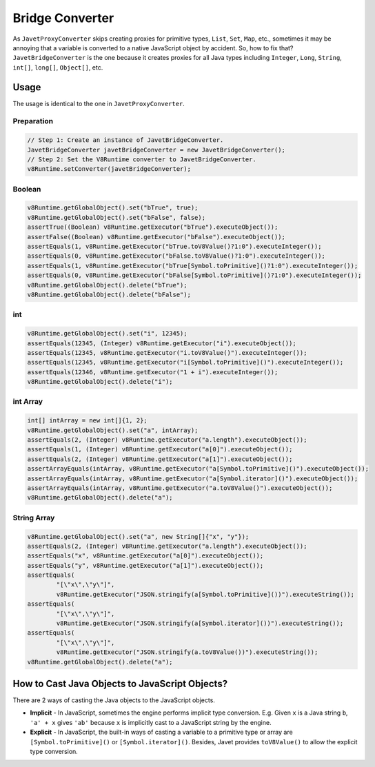 ================
Bridge Converter
================

As ``JavetProxyConverter`` skips creating proxies for primitive types, ``List``, ``Set``, ``Map``, etc., sometimes it may be annoying that a variable is converted to a native JavaScript object by accident. So, how to fix that? ``JavetBridgeConverter`` is the one because it creates proxies for all Java types including ``Integer``, ``Long``, ``String``, ``int[]``, ``long[]``, ``Object[]``, etc.

Usage
=====

The usage is identical to the one in ``JavetProxyConverter``. 

Preparation
-----------

.. code-block:: java

    // Step 1: Create an instance of JavetBridgeConverter.
    JavetBridgeConverter javetBridgeConverter = new JavetBridgeConverter();
    // Step 2: Set the V8Runtime converter to JavetBridgeConverter.
    v8Runtime.setConverter(javetBridgeConverter);

Boolean
-------

.. code-block:: java

    v8Runtime.getGlobalObject().set("bTrue", true);
    v8Runtime.getGlobalObject().set("bFalse", false);
    assertTrue((Boolean) v8Runtime.getExecutor("bTrue").executeObject());
    assertFalse((Boolean) v8Runtime.getExecutor("bFalse").executeObject());
    assertEquals(1, v8Runtime.getExecutor("bTrue.toV8Value()?1:0").executeInteger());
    assertEquals(0, v8Runtime.getExecutor("bFalse.toV8Value()?1:0").executeInteger());
    assertEquals(1, v8Runtime.getExecutor("bTrue[Symbol.toPrimitive]()?1:0").executeInteger());
    assertEquals(0, v8Runtime.getExecutor("bFalse[Symbol.toPrimitive]()?1:0").executeInteger());
    v8Runtime.getGlobalObject().delete("bTrue");
    v8Runtime.getGlobalObject().delete("bFalse");

int
---

.. code-block:: java

    v8Runtime.getGlobalObject().set("i", 12345);
    assertEquals(12345, (Integer) v8Runtime.getExecutor("i").executeObject());
    assertEquals(12345, v8Runtime.getExecutor("i.toV8Value()").executeInteger());
    assertEquals(12345, v8Runtime.getExecutor("i[Symbol.toPrimitive]()").executeInteger());
    assertEquals(12346, v8Runtime.getExecutor("1 + i").executeInteger());
    v8Runtime.getGlobalObject().delete("i");

int Array
---------

.. code-block:: java

    int[] intArray = new int[]{1, 2};
    v8Runtime.getGlobalObject().set("a", intArray);
    assertEquals(2, (Integer) v8Runtime.getExecutor("a.length").executeObject());
    assertEquals(1, (Integer) v8Runtime.getExecutor("a[0]").executeObject());
    assertEquals(2, (Integer) v8Runtime.getExecutor("a[1]").executeObject());
    assertArrayEquals(intArray, v8Runtime.getExecutor("a[Symbol.toPrimitive]()").executeObject());
    assertArrayEquals(intArray, v8Runtime.getExecutor("a[Symbol.iterator]()").executeObject());
    assertArrayEquals(intArray, v8Runtime.getExecutor("a.toV8Value()").executeObject());
    v8Runtime.getGlobalObject().delete("a");

String Array
------------

.. code-block:: java

    v8Runtime.getGlobalObject().set("a", new String[]{"x", "y"});
    assertEquals(2, (Integer) v8Runtime.getExecutor("a.length").executeObject());
    assertEquals("x", v8Runtime.getExecutor("a[0]").executeObject());
    assertEquals("y", v8Runtime.getExecutor("a[1]").executeObject());
    assertEquals(
            "[\"x\",\"y\"]",
            v8Runtime.getExecutor("JSON.stringify(a[Symbol.toPrimitive]())").executeString());
    assertEquals(
            "[\"x\",\"y\"]",
            v8Runtime.getExecutor("JSON.stringify(a[Symbol.iterator]())").executeString());
    assertEquals(
            "[\"x\",\"y\"]",
            v8Runtime.getExecutor("JSON.stringify(a.toV8Value())").executeString());
    v8Runtime.getGlobalObject().delete("a");

How to Cast Java Objects to JavaScript Objects?
===============================================

There are 2 ways of casting the Java objects to the JavaScript objects.

* **Implicit** - In JavaScript, sometimes the engine performs implicit type conversion. E.g. Given ``x`` is a Java string ``b``, ``'a' + x`` gives ``'ab'`` because ``x`` is implicitly cast to a JavaScript string by the engine.
* **Explicit** - In JavaScript, the built-in ways of casting a variable to a primitive type or array are ``[Symbol.toPrimitive]()`` or ``[Symbol.iterator]()``. Besides, Javet provides ``toV8Value()`` to allow the explicit type conversion.
